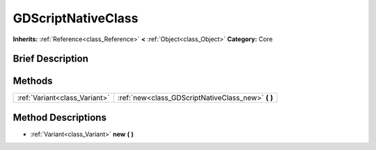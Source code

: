 .. Generated automatically by doc/tools/makerst.py in Godot's source tree.
.. DO NOT EDIT THIS FILE, but the GDScriptNativeClass.xml source instead.
.. The source is found in doc/classes or modules/<name>/doc_classes.

.. _class_GDScriptNativeClass:

GDScriptNativeClass
===================

**Inherits:** :ref:`Reference<class_Reference>` **<** :ref:`Object<class_Object>`
**Category:** Core

Brief Description
-----------------



Methods
-------

+--------------------------------+-------------------------------------------------------+
| :ref:`Variant<class_Variant>`  | :ref:`new<class_GDScriptNativeClass_new>` **(** **)** |
+--------------------------------+-------------------------------------------------------+

Method Descriptions
-------------------

.. _class_GDScriptNativeClass_new:

- :ref:`Variant<class_Variant>` **new** **(** **)**


